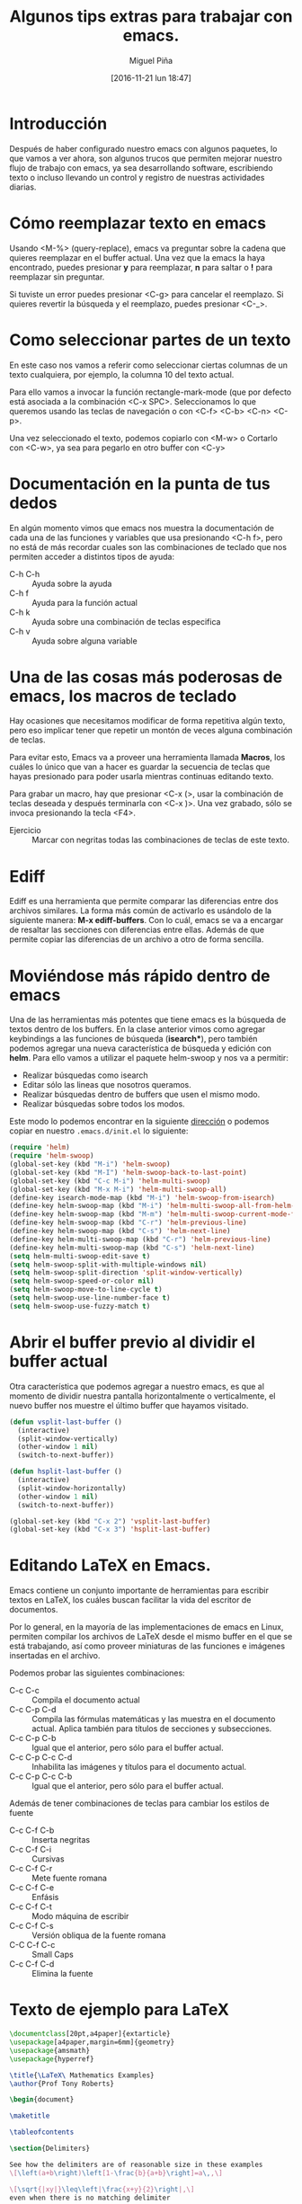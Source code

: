 #+title: Algunos tips extras para trabajar con emacs.
#+author: Miguel Piña
#+date: [2016-11-21 lun 18:47]


* Introducción

Después de haber configurado nuestro emacs con algunos paquetes, lo que vamos a
ver ahora, son algunos trucos que permiten mejorar nuestro flujo de trabajo con
emacs, ya sea desarrollando software, escribiendo texto o incluso llevando un
control y registro de nuestras actividades diarias.

* Cómo reemplazar texto en emacs

Usando <M-%> (query-replace), emacs va preguntar sobre la cadena que quieres
reemplazar en el buffer actual. Una vez que la emacs la haya encontrado, puedes
presionar *y* para reemplazar, *n* para saltar o *!* para reemplazar sin preguntar.

Si tuviste un error puedes presionar <C-g> para cancelar el reemplazo. Si
quieres revertir la búsqueda y el reemplazo, puedes presionar <C-_>.


* Como seleccionar partes de un texto

En este caso nos vamos a referir como seleccionar ciertas columnas de un texto
cualquiera, por ejemplo, la columna 10 del texto actual.

Para ello vamos a invocar la función rectangle-mark-mode (que por defecto está
asociada a la combinación <C-x SPC>. Seleccionamos lo que queremos usando las
teclas de navegación o con <C-f> <C-b> <C-n> <C-p>.

Una vez seleccionado el texto, podemos copiarlo con <M-w> o Cortarlo con <C-w>,
ya sea para pegarlo en otro buffer con <C-y>

* Documentación en la punta de tus dedos

En algún momento vimos que emacs nos muestra la documentación de cada una de las
funciones y variables que usa presionando <C-h f>, pero no está de más recordar
cuales son las combinaciones de teclado que nos permiten acceder a distintos
tipos de ayuda:

- C-h C-h :: Ayuda sobre la ayuda
- C-h f :: Ayuda para la función actual
- C-h k :: Ayuda sobre una combinación de teclas especifica
- C-h v :: Ayuda sobre alguna variable

* Una de las cosas más poderosas de emacs, los macros de teclado

Hay ocasiones que necesitamos modificar de forma repetitiva algún texto, pero
eso implicar tener que repetir un montón de veces alguna combinación de
teclas.

Para evitar esto, Emacs va a proveer una herramienta llamada *Macros*, los cuáles
lo único que van a hacer es guardar la secuencia de teclas que hayas presionado
para poder usarla mientras continuas editando texto.

Para grabar un macro, hay que presionar <C-x (>, usar la combinación de teclas
deseada y después terminarla con <C-x )>. Una vez grabado, sólo se invoca
presionando la tecla <F4>.

- Ejercicio :: Marcar con negritas todas las combinaciones de teclas de este
     texto.

* Ediff

Ediff es una herramienta que permite comparar las diferencias entre dos archivos
similares. La forma más común de activarlo es usándolo de la siguiente manera:
*M-x ediff-buffers*. Con lo cuál, emacs se va a encargar de resaltar las secciones
con diferencias entre ellas. Además de que permite copiar las diferencias de un
archivo a otro de forma sencilla.

* Moviéndose más rápido dentro de emacs

Una de las herramientas más potentes que tiene emacs es la búsqueda de textos
dentro de los buffers. En la clase anterior vimos como agregar keybindings a las
funciones de búsqueda (*isearch**), pero también podemos agregar una nueva
característica de búsqueda y edición con *helm*. Para ello vamos a utilizar el
paquete helm-swoop y nos va a permitir:

- Realizar búsquedas como isearch
- Editar sólo las lineas que nosotros queramos.
- Realizar búsquedas dentro de buffers que usen el mismo modo.
- Realizar búsquedas sobre todos los modos.

Este modo lo podemos encontrar en la siguiente [[https://github.com/ShingoFukuyama/helm-swoop][dirección]] o podemos copiar en
nuestro =.emacs.d/init.el= lo siguiente:

#+begin_src emacs-lisp
(require 'helm)
(require 'helm-swoop)
(global-set-key (kbd "M-i") 'helm-swoop)
(global-set-key (kbd "M-I") 'helm-swoop-back-to-last-point)
(global-set-key (kbd "C-c M-i") 'helm-multi-swoop)
(global-set-key (kbd "M-x M-i") 'helm-multi-swoop-all)
(define-key isearch-mode-map (kbd "M-i") 'helm-swoop-from-isearch)
(define-key helm-swoop-map (kbd "M-i") 'helm-multi-swoop-all-from-helm-swoop)
(define-key helm-swoop-map (kbd "M-m") 'helm-multi-swoop-current-mode-from-helm-swoop)
(define-key helm-swoop-map (kbd "C-r") 'helm-previous-line)
(define-key helm-swoop-map (kbd "C-s") 'helm-next-line)
(define-key helm-multi-swoop-map (kbd "C-r") 'helm-previous-line)
(define-key helm-multi-swoop-map (kbd "C-s") 'helm-next-line)
(setq helm-multi-swoop-edit-save t)
(setq helm-swoop-split-with-multiple-windows nil)
(setq helm-swoop-split-direction 'split-window-vertically)
(setq helm-swoop-speed-or-color nil)
(setq helm-swoop-move-to-line-cycle t)
(setq helm-swoop-use-line-number-face t)
(setq helm-swoop-use-fuzzy-match t)
#+end_src


* Abrir el buffer previo al dividir el buffer actual

Otra característica que podemos agregar a nuestro emacs, es que al momento de
dividir nuestra pantalla horizontalmente o verticalmente, el nuevo buffer nos
muestre el último buffer que hayamos visitado.

#+BEGIN_SRC emacs-lisp
(defun vsplit-last-buffer ()
  (interactive)
  (split-window-vertically)
  (other-window 1 nil)
  (switch-to-next-buffer))

(defun hsplit-last-buffer ()
  (interactive)
  (split-window-horizontally)
  (other-window 1 nil)
  (switch-to-next-buffer))

(global-set-key (kbd "C-x 2") 'vsplit-last-buffer)
(global-set-key (kbd "C-x 3") 'hsplit-last-buffer)
#+END_SRC

* Editando LaTeX en Emacs.

Emacs contiene un conjunto importante de herramientas para escribir textos en
LaTeX, los cuáles buscan facilitar la vida del escritor de documentos.

Por lo general, en la mayoría de las implementaciones de emacs en Linux,
permiten compilar los archivos de LaTeX desde el mismo buffer en el que se está
trabajando, así como proveer miniaturas de las funciones e imágenes insertadas
en el archivo.

Podemos probar las siguientes combinaciones:

- C-c C-c :: Compila el documento actual
- C-c C-p C-d :: Compila las fórmulas matemáticas y las muestra en el documento
     actual. Aplica también para títulos de secciones y subsecciones.
- C-c C-p C-b :: Igual que el anterior, pero sólo para el buffer actual.
- C-c C-p C-c C-d :: Inhabilita las imágenes y títulos para el documento actual.
- C-c C-p C-c C-b :: Igual que el anterior, pero sólo para el buffer actual.

Además de tener combinaciones de teclas para cambiar los estilos de fuente

- C-c C-f C-b :: Inserta negritas
- C-c C-f C-i :: Cursivas
- C-c C-f C-r :: Mete fuente romana
- C-c C-f C-e :: Enfásis
- C-c C-f C-t :: Modo máquina de escribir
- C-c C-f C-s :: Versión obliqua de la fuente romana
- C-C C-f C-c :: Small Caps
- C-c C-f C-d :: Elimina la fuente

* Texto de ejemplo para LaTeX

#+begin_src latex :exports both
\documentclass[20pt,a4paper]{extarticle}
\usepackage[a4paper,margin=6mm]{geometry}
\usepackage{amsmath}
\usepackage{hyperref}

\title{\LaTeX\ Mathematics Examples}
\author{Prof Tony Roberts}

\begin{document}

\maketitle

\tableofcontents

\section{Delimiters}

See how the delimiters are of reasonable size in these examples
\[\left(a+b\right)\left[1-\frac{b}{a+b}\right]=a\,,\]

\[\sqrt{|xy|}\leq\left|\frac{x+y}{2}\right|,\]
even when there is no matching delimiter

\[
	\int_a^bu\frac{d^2v}{dx^2}\,dx
	=\left.u\frac{dv}{dx}\right|_a^b
	-\int_a^b\frac{du}{dx}\frac{dv}{dx}\,dx.
\]

\section{Spacing}

Differentials often need a bit of help with their spacing as in
\[
	\iint xy^2\,dx\,dy
	=\frac{1}{6}x^2y^3,
\]
whereas vector problems often lead to statements such as
\[
	u=\frac{-y}{x^2+y^2}\,,\quad
	v=\frac{x}{x^2+y^2}\,,\quad\text{and}\quad
	w=0\,.
\]
Occasionally one gets horrible line breaks when using a list in mathematics such as listing the first twelve primes  \(2,3,5,7,11,13,17,19,23,29,31,37\)\,.
In such cases, perhaps include \verb|\mathcode`\,="213B| inside the inline maths environment so that the list breaks: \(\mathcode`\,="213B 2,3,5,7,11,13,17,19,23,29,31,37\)\,.
Be discerning about when to do this as the spacing is different.

\section{Arrays}

Arrays of mathematics are typeset using one of the matrix environments as
in
\[
	\begin{bmatrix}
		1 & x & 0 \\
		0 & 1 & -1
	\end{bmatrix}\begin{bmatrix}
		1  \\
		y  \\
		1
	\end{bmatrix}
	=\begin{bmatrix}
		1+xy  \\
		y-1
	\end{bmatrix}.
\]
Case statements use cases:
\[
	|x|=\begin{cases}
		x, & \text{if }x\geq 0\,,  \\
		-x, & \text{if }x< 0\,.
	\end{cases}
  \]

Many arrays have lots of dots all over the place as in
\[
	\begin{matrix}
		-2 & 1 & 0 & 0 & \cdots & 0  \\
		1 & -2 & 1 & 0 & \cdots & 0  \\
		0 & 1 & -2 & 1 & \cdots & 0  \\
		0 & 0 & 1 & -2 & \ddots & \vdots \\
		\vdots & \vdots & \vdots & \ddots & \ddots & 1  \\
		0 & 0 & 0 & \cdots & 1 & -2
	\end{matrix}
\]

\section{Equation arrays}

In the flow of a fluid film we may report
\begin{eqnarray}
	u_\alpha & = & \epsilon^2 \kappa_{xxx}
	\left( y-\frac{1}{2}y^2 \right),
	\label{equ}  \\
	v & = & \epsilon^3 \kappa_{xxx} y\,,
	\label{eqv}  \\
	p & = & \epsilon \kappa_{xx}\,.
	\label{eqp}
\end{eqnarray}
Alternatively, the curl of a vector field $(u,v,w)$ may be written
with only one equation number:
\begin{eqnarray}
	\omega_1 & = &
	\frac{\partial w}{\partial y}-\frac{\partial v}{\partial z}\,,
	\nonumber  \\
	\omega_2 & = &
	\frac{\partial u}{\partial z}-\frac{\partial w}{\partial x}\,,
	\label{eqcurl}  \\
	\omega_3 & = &
	\frac{\partial v}{\partial x}-\frac{\partial u}{\partial y}\,.
	\nonumber
\end{eqnarray}
Whereas a derivation may look like
\begin{eqnarray*}
	(p\wedge q)\vee(p\wedge\neg q) & = & p\wedge(q\vee\neg q)
	\quad\text{by distributive law}  \\
	 & = & p\wedge T \quad\text{by excluded middle}  \\
	 & = & p \quad\text{by identity}
\end{eqnarray*}

\section{Functions}

Observe that trigonometric and other elementary functions are typeset
properly, even to the extent of providing a thin space if followed by
a single letter argument:
\[
	\exp(i\theta)=\cos\theta +i\sin\theta\,,\quad
	\sinh(\log x)=\frac{1}{2}\left( x-\frac{1}{x} \right).
\]
With sub- and super-scripts placed properly on more complicated
functions,
\[
	\lim_{q\to\infty}\|f(x)\|_q
	=\max_{x}|f(x)|,
\]
and large operators, such as integrals and
\begin{eqnarray*}
	e^x & = & \sum_{n=0}^\infty \frac{x^n}{n!}
	\quad\text{where }n!=\prod_{i=1}^n i\,,  \\
	\overline{U_\alpha} & = & \bigcap_\alpha U_\alpha\,.
\end{eqnarray*}
In inline mathematics the scripts are correctly placed to the side in
order to conserve vertical space, as in
\(
	1/(1-x)=\sum_{n=0}^\infty x^n.
\)

\section{Accents}

Mathematical accents are performed by a short command with one
argument, such as
\[
	\tilde f(\omega)=\frac{1}{2\pi}
	\int_{-\infty}^\infty f(x)e^{-i\omega x}\,dx\,,
\]
or
\[
	\dot{\vec \omega}=\vec r\times\vec I\,.
\]

\section{Command definition}

\newcommand{\Ai}{\operatorname{Ai}}
The Airy function, $\Ai(x)$, may be incorrectly defined as this
integral
\[
	\Ai(x)=\int\exp(s^3+isx)\,ds\,.
\]

\newcommand{\D}[2]{\frac{\partial #2}{\partial #1}}
\newcommand{\DD}[2]{\frac{\partial^2 #2}{\partial #1^2}}
\renewcommand{\vec}[1]{\text{\boldmath$#1$}}

This vector identity serves nicely to illustrate two of the new
commands:
\[
	\vec\nabla\times\vec q
	=\vec i\left(\D yw-\D zv\right)
	+\vec j\left(\D zu-\D xw\right)
	+\vec k\left(\D xv-\D yu\right).
\]

\section{Theorems et al.}
\newtheorem{theorem}{Theorem}
\newtheorem{corollary}[theorem]{Corollary}
\newtheorem{lemma}[theorem]{Lemma}
\newtheorem{definition}[theorem]{Definition}

\begin{definition}[right-angled triangles] \label{def:tri}
A \emph{right-angled triangle} is a triangle whose sides of length~\(a\), \(b\) and~\(c\), in some permutation of order, satisfies \(a^2+b^2=c^2\).
\end{definition}

\begin{lemma}
The triangle with sides of length~\(3\), \(4\) and~\(5\) is right-angled.
\end{lemma}

This lemma follows from the Definition~\ref{def:tri} as \(3^2+4^2=9+16=25=5^2\).

\begin{theorem}[Pythagorean triplets] \label{thm:py}
Triangles with sides of length \(a=p^2-q^2\), \(b=2pq\) and \(c=p^2+q^2\) are right-angled triangles.
\end{theorem}

Prove this Theorem~\ref{thm:py} by the algebra \(a^2+b^2 =(p^2-q^2)^2+(2pq)^2
=p^4-2p^2q^2+q^4+4p^2q^2
=p^4+2p^2q^2+q^4
=(p^2+q^2)^2 =c^2\).

\end{document}
#+end_src

#+RESULTS:
#+BEGIN_EXPORT latex
\documentclass[20pt,a4paper]{extarticle}
\usepackage[a4paper,margin=6mm]{geometry}
\usepackage{amsmath}
\usepackage{hyperref}

\title{\LaTeX\ Mathematics Examples}
\author{Prof Tony Roberts}

\begin{document}

\maketitle

\tableofcontents

\section{Delimiters}

See how the delimiters are of reasonable size in these examples
\[\left(a+b\right)\left[1-\frac{b}{a+b}\right]=a\,,\]

\[\sqrt{|xy|}\leq\left|\frac{x+y}{2}\right|,\]
even when there is no matching delimiter

\[
	\int_a^bu\frac{d^2v}{dx^2}\,dx
	=\left.u\frac{dv}{dx}\right|_a^b
	-\int_a^b\frac{du}{dx}\frac{dv}{dx}\,dx.
\]

\section{Spacing}

Differentials often need a bit of help with their spacing as in
\[
	\iint xy^2\,dx\,dy
	=\frac{1}{6}x^2y^3,
\]
whereas vector problems often lead to statements such as
\[
	u=\frac{-y}{x^2+y^2}\,,\quad
	v=\frac{x}{x^2+y^2}\,,\quad\text{and}\quad
	w=0\,.
\]
Occasionally one gets horrible line breaks when using a list in mathematics such as listing the first twelve primes  \(2,3,5,7,11,13,17,19,23,29,31,37\)\,.
In such cases, perhaps include \verb|\mathcode`\,="213B| inside the inline maths environment so that the list breaks: \(\mathcode`\,="213B 2,3,5,7,11,13,17,19,23,29,31,37\)\,.
Be discerning about when to do this as the spacing is different.

\section{Arrays}

Arrays of mathematics are typeset using one of the matrix environments as
in
\[
	\begin{bmatrix}
		1 & x & 0 \\
		0 & 1 & -1
	\end{bmatrix}\begin{bmatrix}
		1  \\
		y  \\
		1
	\end{bmatrix}
	=\begin{bmatrix}
		1+xy  \\
		y-1
	\end{bmatrix}.
\]
Case statements use cases:
\[
	|x|=\begin{cases}
		x, & \text{if }x\geq 0\,,  \\
		-x, & \text{if }x< 0\,.
	\end{cases}
  \]

Many arrays have lots of dots all over the place as in
\[
	\begin{matrix}
		-2 & 1 & 0 & 0 & \cdots & 0  \\
		1 & -2 & 1 & 0 & \cdots & 0  \\
		0 & 1 & -2 & 1 & \cdots & 0  \\
		0 & 0 & 1 & -2 & \ddots & \vdots \\
		\vdots & \vdots & \vdots & \ddots & \ddots & 1  \\
		0 & 0 & 0 & \cdots & 1 & -2
	\end{matrix}
\]

\section{Equation arrays}

In the flow of a fluid film we may report
\begin{eqnarray}
	u_\alpha & = & \epsilon^2 \kappa_{xxx}
	\left( y-\frac{1}{2}y^2 \right),
	\label{equ}  \\
	v & = & \epsilon^3 \kappa_{xxx} y\,,
	\label{eqv}  \\
	p & = & \epsilon \kappa_{xx}\,.
	\label{eqp}
\end{eqnarray}
Alternatively, the curl of a vector field $(u,v,w)$ may be written
with only one equation number:
\begin{eqnarray}
	\omega_1 & = &
	\frac{\partial w}{\partial y}-\frac{\partial v}{\partial z}\,,
	\nonumber  \\
	\omega_2 & = &
	\frac{\partial u}{\partial z}-\frac{\partial w}{\partial x}\,,
	\label{eqcurl}  \\
	\omega_3 & = &
	\frac{\partial v}{\partial x}-\frac{\partial u}{\partial y}\,.
	\nonumber
\end{eqnarray}
Whereas a derivation may look like
\begin{eqnarray*}
	(p\wedge q)\vee(p\wedge\neg q) & = & p\wedge(q\vee\neg q)
	\quad\text{by distributive law}  \\
	 & = & p\wedge T \quad\text{by excluded middle}  \\
	 & = & p \quad\text{by identity}
\end{eqnarray*}

\section{Functions}

Observe that trigonometric and other elementary functions are typeset
properly, even to the extent of providing a thin space if followed by
a single letter argument:
\[
	\exp(i\theta)=\cos\theta +i\sin\theta\,,\quad
	\sinh(\log x)=\frac{1}{2}\left( x-\frac{1}{x} \right).
\]
With sub- and super-scripts placed properly on more complicated
functions,
\[
	\lim_{q\to\infty}\|f(x)\|_q
	=\max_{x}|f(x)|,
\]
and large operators, such as integrals and
\begin{eqnarray*}
	e^x & = & \sum_{n=0}^\infty \frac{x^n}{n!}
	\quad\text{where }n!=\prod_{i=1}^n i\,,  \\
	\overline{U_\alpha} & = & \bigcap_\alpha U_\alpha\,.
\end{eqnarray*}
In inline mathematics the scripts are correctly placed to the side in
order to conserve vertical space, as in
\(
	1/(1-x)=\sum_{n=0}^\infty x^n.
\)

\section{Accents}

Mathematical accents are performed by a short command with one
argument, such as
\[
	\tilde f(\omega)=\frac{1}{2\pi}
	\int_{-\infty}^\infty f(x)e^{-i\omega x}\,dx\,,
\]
or
\[
	\dot{\vec \omega}=\vec r\times\vec I\,.
\]

\section{Command definition}

\newcommand{\Ai}{\operatorname{Ai}}
The Airy function, $\Ai(x)$, may be incorrectly defined as this
integral
\[
	\Ai(x)=\int\exp(s^3+isx)\,ds\,.
\]

\newcommand{\D}[2]{\frac{\partial #2}{\partial #1}}
\newcommand{\DD}[2]{\frac{\partial^2 #2}{\partial #1^2}}
\renewcommand{\vec}[1]{\text{\boldmath$#1$}}

This vector identity serves nicely to illustrate two of the new
commands:
\[
	\vec\nabla\times\vec q
	=\vec i\left(\D yw-\D zv\right)
	+\vec j\left(\D zu-\D xw\right)
	+\vec k\left(\D xv-\D yu\right).
\]

\section{Theorems et al.}
\newtheorem{theorem}{Theorem}
\newtheorem{corollary}[theorem]{Corollary}
\newtheorem{lemma}[theorem]{Lemma}
\newtheorem{definition}[theorem]{Definition}

\begin{definition}[right-angled triangles] \label{def:tri}
A \emph{right-angled triangle} is a triangle whose sides of length~\(a\), \(b\) and~\(c\), in some permutation of order, satisfies \(a^2+b^2=c^2\).
\end{definition}

\begin{lemma}
The triangle with sides of length~\(3\), \(4\) and~\(5\) is right-angled.
\end{lemma}

This lemma follows from the Definition~\ref{def:tri} as \(3^2+4^2=9+16=25=5^2\).

\begin{theorem}[Pythagorean triplets] \label{thm:py}
Triangles with sides of length \(a=p^2-q^2\), \(b=2pq\) and \(c=p^2+q^2\) are right-angled triangles.
\end{theorem}

Prove this Theorem~\ref{thm:py} by the algebra \(a^2+b^2 =(p^2-q^2)^2+(2pq)^2
=p^4-2p^2q^2+q^4+4p^2q^2
=p^4+2p^2q^2+q^4
=(p^2+q^2)^2 =c^2\).

\end{document}
#+END_EXPORT
